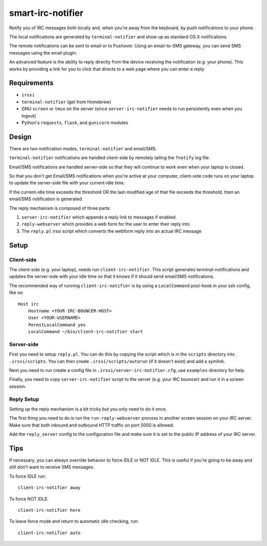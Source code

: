 ==================
smart-irc-notifier
==================


Notify you of IRC messages both locally and, when you're away from the
keyboard, by push notifications to your phone.

The local notifications are generated by ``terminal-notifier`` and show up as
standard OS X notifications.

The remote notifications can be sent to email or to Pushover. Using an
email-to-SMS gateway, you can send SMS messages using the email plugin.

An advanced feature is the ability to reply directly from the device receiving
the notification (e.g. your phone). This works by providing a link for you to
click that directs to a web page where you can enter a reply.


Requirements
============

* ``irssi``
* ``terminal-notifier`` (get from Homebrew)
* GNU ``screen`` or ``tmux`` on the server (since ``server-irc-notifier``
  needs to run persistently even when you logout)
* Python's ``requests``, ``flask``, and ``gunicorn`` modules


Design
======


There are two notification modes, ``terminal-notifier`` and email/SMS.

``terminal-notifier`` notifications are handled client-side by remotely tailing
the ``fnotify`` log file.

Email/SMS notifications are handled server-side so that they will continue to
work even when your laptop is closed.

So that you don't get Email/SMS notifications when you're active at your
computer, client-side code runs on your laptop to  update the server-side file
with your current-idle time.

If the current-idle time exceeds the threshold OR the last-modified age of
that file exceeds the threshold, then an email/SMS notification is generated.

The reply mechanism is composed of three parts:

1) ``server-irc-notifier`` which appends a reply link to messages if enabled
2) ``reply-webserver`` which provides a web form for the user to enter
   their reply into
3) The ``reply.pl`` irssi script which converts the webform reply into an actual
   IRC message

Setup
=====

Client-side
-----------

The client-side (e.g. your laptop), needs run ``client-irc-notifier``. This
script generates terminal-notifications and updates the server-side with your
idle time so that it knows if it should send email/SMS notifications.

The recommended way of running ``client-irc-notifier`` is by using a
``LocalCommand`` post-hook in your ssh config, like so::

    Host irc                                                                                                                                                                                                           
        Hostname <YOUR-IRC-BOUNCER-HOST>
        User <YOUR-USERNAME>
        PermitLocalCommand yes
        LocalCommand ~/bin/client-irc-notifier start

Server-side
-----------

First you need to setup ``reply.pl``. You can do this by copying the script
which is in the ``scripts`` directory into ``.irssi/scripts``. You can then
create ``.irssi/scripts/autorun`` (if it doesn't exist) and add a symlink.

Next you need to run create a config file in ``.irssi/server-irc-notifier.cfg``,
use ``examples`` directory for help.

Finally, you need to copy ``server-irc-notifier`` script to the server (e.g.
your IRC bouncer) and run it in a screen session.


Reply Setup
-----------

Setting up the reply mechanism is a bit tricky but you only need to do it
once.

The first thing you need to do is run the ``run-reply-webserver`` process in
another screen session on your IRC server. Make sure that both inbound and
outbound HTTP traffic on port 5000 is allowed.

Add the ``reply_server`` config to the configuration file and make sure it is
set to the public IP address of your IRC server.


Tips
====


If necessary, you can always override behavior to force IDLE or NOT IDLE. This
is useful if you're going to be away and still don't want to receive SMS
messages.

To force IDLE run::

    client-irc-notifier away


To force NOT IDLE::

    client-irc-notifier here


To leave force mode and return to automatic idle checking, run::

    client-irc-notifier auto

